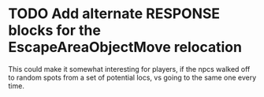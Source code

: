 * TODO Add alternate RESPONSE blocks for the EscapeAreaObjectMove relocation
This could make it somewhat interesting for players, if the npcs
walked off to random spots from a set of potential locs, vs going to
the same one every time.
